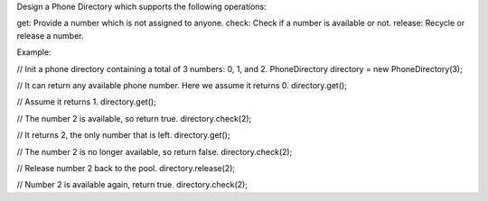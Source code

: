 Design a Phone Directory which supports the following operations:

get: Provide a number which is not assigned to anyone. check: Check if a
number is available or not. release: Recycle or release a number.

Example:

// Init a phone directory containing a total of 3 numbers: 0, 1, and 2.
PhoneDirectory directory = new PhoneDirectory(3);

// It can return any available phone number. Here we assume it returns
0. directory.get();

// Assume it returns 1. directory.get();

// The number 2 is available, so return true. directory.check(2);

// It returns 2, the only number that is left. directory.get();

// The number 2 is no longer available, so return false.
directory.check(2);

// Release number 2 back to the pool. directory.release(2);

// Number 2 is available again, return true. directory.check(2);
